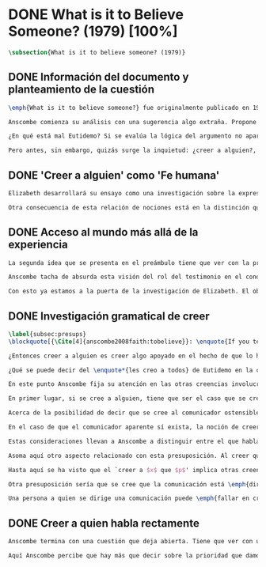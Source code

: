 #+PROPERTY: header-args:latex :tangle ../../tex/ch3/diacronico/believesomeone.tex
# -----------------------------------------------------------------------------
# Santa Teresa Benedicta de la Cruz, ruega por nosotros

* DONE What is it to Believe Someone? (1979) [100%]
#+BEGIN_SRC latex
\subsection{What is it to believe someone? (1979)}
#+END_SRC
** DONE Información del documento y planteamiento de la cuestión
CLOSED: [2019-09-02 Mon 11:05]
#+BEGIN_SRC latex
  \emph{What is it to believe someone?} fue originalmente publicado en 1979 en \emph{Rationality and Religious Belief} junto a otros siete ensayos. Sobre esta colección, editada por C.\,F.\,Delaney, el comentario escrito por Robert Masson para la revista \emph{Horizon}, tenía esto que decir: \blockquote[{\Cite[440]{masson1981}}: \enquote{Delaney promises that the eight original essays he has collected \textelp{} contribute to the ongoing discussion in the philosophy of religion in basically two ways: they demonstrate that the question about the rationality of religious belief is ``as much about rationality as about religion,'' and they show why people raising this question ought to examine religion ``concretely as a human practice rather than abstractly as a system of propopsitions''}.]{Delaney promete que los ocho ensayos originales que ha agrupado \textelp{} contribuyen a la discusión en curso en la filosofía de la religion básicamente de dos maneras: demuestran que la cuestión acerca de la racionalidad del creer religioso es ``tanto sobre racionalidad como sobre religión,'' y muestran por qué las personas que proponen esta pregunta deben examinar la religión ``concretamente como una práctica humana más que abstractamente como un sistema de proposiciones''}. En su ensayo, Anscombe considera el papel que la `fe humana' juega en nuestro conocimiento y \blockquote[{\Cite[xvii]{anscombe2008faith}}: \enquote{This problem, of what it is to believe \emph{someone}, which we do all the time, is obviously one which is interesting independently of questions having to do with divine faith}.]{Este problema, acerca de qué es creer a \emph{alguien}, que hacemos todo el tiempo, es obviamente uno que es interesante independientemente de las preguntas que tienen que ver con la fe divina}.

  Anscombe comienza su análisis con una sugerencia algo extraña. Propone un escenario construido según un patrón argumento\footnote{El patrón de argumento al que aquí se refiere es estudiado con más detalle por Anscombe en \cite{anscombe2015logic:qpa}.} que tiene la peculiaridad de que la conjunción de sus premisas no es suficiente para justificar la creencia expresada en la conclusión y, por tanto, no puede ser valorada como conocimiento o juicio razonable si no se tiene en cuenta otro fundamento externo. Dicho de otra manera, el escenario es una ilustración de un caso en el que la creencia depositada en lo que alguien dice no tiene como fundamento la combinación de las premisas, sino un elemento o circunstancia externa. En la escena cada premisa aparece atribuida a una persona distinta y la conclusión a un cuarto personaje, el pequeño relato aparece como sigue: \blockquote[{\Cite[1]{anscombe2008faith:tobelieve}}: \enquote{There were three men, $A$, $B$ and $C$, talking in a certain village. $A$ said ``If that tree falls down, it'll block the road for a long time.'' ``That's not so if there's a tree-clearing machine working'', said $B$. $C$ remarked ``There \emph{will} be one, if the tree doesn't fall down.'' The famous sophist Euthydemus, a stranger in the place, was listening. He immediately said ``I believe you all. So I infer that the tree will fall and the road will be blocked.''}.]{Había tres hombres, $A$, $B$ y $C$, hablando en cierta aldea. $A$ dijo: ``Si ese árbol cae, interrumpirá el paso por el camino durante mucho tiempo.'' ``No será así si hay una máquina para remover árboles funcionando'', dijo $B$. $C$ destacó: ``\emph{Habrá} una, si el árbol no cae.'' El famoso sofista Eutidemo, un extraño en el lugar, estaba escuchando. Inmediatamente dijo: ``Les creo a todos. Así que infiero que el árbol caerá e interrumpirá el paso por el camino.''}

  ¿En qué está mal Eutidemo? Si se evalúa la lógica del argumento no aparece ninguna contradicción, sin embargo hay algo extraño en la afirmación \enquote*{les creo a todos}. Si la lógica del argumento parece permitir que la inferencia de Eutidemo sea posible, ¿por qué suena tan extraña la posibilidad de que les crea a todos y juzgue esa conclusión?

  Pero antes, sin embargo, quizás surge la inquietud: ¿creer a alguien?, ¿acaso no hacemos eso todo el tiempo?, ¿merece la pena atender esta cuestión filosóficamente? Anscombe piensa que sí, y espera mostrar que es un tema de gran importancia para la vida y la filosofía y que además representa suficiente dificultad como para merecer investigación filosófica.
#+END_SRC
** DONE 'Creer a alguien' como 'Fe humana'
CLOSED: [2019-09-02 Mon 11:05]
#+BEGIN_SRC latex
Elizabeth desarrollará su ensayo como una investigación sobre la expresión \enquote*{creer a $x$ que $p$}. Antes de la investigación propone dos nociones a modo de preámbulo. En primer lugar plantea: \blockquote[{\Cite[1]{anscombe2008faith:tobelieve}}: \enquote{If words always kept their old values, I might have called my subject `Faith'. That short term has in the past been used in just this meaning, of believing someone}.]{Si las palabras siempre guardaran sus antiguos valores, podría haber llamado mi tema `Fe'. Este corto término ha sido usado en el pasado justo con este significado, el de creer a alguien}. Con esto Anscombe no pretende simplemente rescatar esta antigua acepción del término, sino que al hacer referencia a este modo de hablar establece varias conexiones entre lo que la fe implica y lo que es creer a alguien o el uso de la expresión `creer' con un objeto personal. Trata la expresión como `fe humana'. Esto también tiene como consecuencia que tanto el análisis de la `fe divina' se ve enriquecido por la comprensión sobre lo que significa creer a alguien, como que el análisis de lo que significa creer a alguien se beneficia del uso que hacemos de la expresión `fe'. En este punto Elizabeth insiste. La discusión sobre la fe divina pierde mucho cuando se abandona esta acepción del término como creer a Dios. \enquote{En esta época}, dice, \blockquote[{\Cite{anscombe2008faith:tobelieve}}: \enquote{Nowadays it is used to mean much the same thing as `religion' or possibly `religious belief'. Thus belief in God would now generally be called `faith'\,---\,belief in God at all, not belief that God will help one for example}.]{se usa para decir básicamente lo mismo que `religión' o posiblemente `creencia religiosa'. Así creer en Dios se llamaría ahora generalmente `fe'\,---\,creer en Dios del todo, no creer que Dios nos ayuda por ejemplo}. La consecuencia es que se ha perdido cierta riqueza: \blockquote[{\Cite{anscombe2008faith:tobelieve}}: \enquote{This is a great pity. It has had a disgusting effect on thought about religion. The astounding idea that there should be such a thing as \emph{believing God} has been lost sight of}.]{Esto es una gran lástima. Ha tenido un efecto desagradable en el pensamiento sobre la religión. La asombrosa idea de que existe tal cosa como \emph{creer a Dios} se ha perdido de vista}.

Otra consecuencia de esta relación de nociones está en la distinción que permite hacer respecto de \enquote*{creer que $N$ existe}. Esta creencia con Dios como objeto no podría ser llamada `fe divina'. Si se entiende fe como \enquote*{creer a $x$ que $p$} esto puede ser visto claramente, sería extraño decir que creemos a $N$ que $N$ existe. Creer en la existencia de alguien y creerle sobre algo que me comunica son dos modos distintos de creer. La creencia en la existencia de alguien que se comunica tiene que ver con aceptar la comunicación como aquello que pretende ser: una comunicación de $N$. La creencia en lo comunicado sería entonces creer a $N$ que $p$.
#+END_SRC
** DONE Acceso al mundo más allá de la experiencia
CLOSED: [2019-09-02 Mon 11:05]
#+BEGIN_SRC latex
La segunda idea que se presenta en el preámbulo tiene que ver con la pregunta \enquote*{¿Cómo accedemos a una idea del mundo más allá de nuestra experiencia personal?} Hume diría que el puente que permite nuestro contacto con la realidad más allá de nuestra experiencia es la relación causa-y-efecto.\footnote{\cite[Cf.][3]{anscombe2008faith:tobelieve}: \enquote{Hume thought that the idea of cause-and-effect was the bridge enabling us to reach any idea of a world beyond personal experience}.} Inferimos las causas desde sus efectos porque estamos acostumbrados a ver que causa y efecto van juntas. Estas causas inferidas las verificamos en la percepción inmediata de nuestra memoria o nuestros sentidos, o por medio de la inferencia de otras causas verificadas del mismo modo.\footnote{\cite[Cf.][87]{anscombe1981parmenides:humeandjulius}: \enquote{For Hume, the relation of cause and effect is the only bridge by which to reach belief in matters beyind our present impressions or memories}.} Hume entonces propone que la relación entre el testimonio y la verdad es de la misma clase, inferimos la verdad del testimonio porque estamos acostumbrados a que vayan juntas.\footnote{\cite[Cf.][3]{anscombe2008faith:tobelieve}:\enquote{ We believe in a cause, he tought, because we perceive the effect and cause and effect have been found to always go together. Similarly we believe in the truth of testimony because we perceive the testimony and we have (well! often have) found testimony and truth to go together!}}

Anscombe tacha de absurda esta visión del rol del testimonio en el conocimiento humano y le parece que \blockquote[{\Cite[Cf.][3]{anscombe2008faith:tobelieve}}: \enquote{the mystery is how Hume could ever have entertained it}.]{el misterio es cómo Hume la pudo haber llegado a sostener}. Entonces explica: \blockquote[{\Cite[3]{anscombe2008faith:tobelieve}}: \enquote{We must acknowledge testimony as giving us our larger world in no smaller degree, or even in a greater degree, than the relation of cause and effect; and believing it is quite dissimilar in structure from belief in causes and effects. Nor is what testimony gives us entirely a detachable part, like the thick fringe of fat on a chunk of steak. It is more like the flecks and streaks of fat that are distributed through good meat; though there are lumps of pure fat as well}.]{Hemos de reconocer al testimonio como el que nos da nuestro mundo más grande en no menor grado, o incluso en un grado mayor, que la relación de causa y efecto; y creerlo es bastante distinto en su estructura al creer en causas y efectos. Tampoco lo que el testimonio nos da es una parte completamente desprendible, como el borde de grasa en un pedazo de filete. Es más bien como las manchas y rayas de grasa que están distribuidas a través de la buena carne; aunque hay nudos de pura grasa también} Elizabeth considera que la mayor parte de nuestro conocimiento de la realidad está apoyado en la creencia que tenemos en las cosas que se nos han enseñado o dicho. Estas creencias, maduradas a lo largo del tiempo, van componiendo una imagen del mundo y un sistema de conocimiento. Para ella, la investigación acerca de `creer a alguien' no solo es del interés de la teología o de la filosofía de la religión, sino de enorme importancia para la teoría del conocimiento.

Con esto ya estamos a la puerta de la investigación de Elizabeth. El objetivo propuesto es profundizar en una descripción más acertada sobre la `estructura del creer en el testimonio' como distinta de la inadecuada relación causa y efecto. Esta descripción será un análisis de \enquote*{creer a $x$ que $p$} entendido como `fe humana'.
#+END_SRC
** DONE Investigación gramatical de creer
CLOSED: [2019-09-02 Mon 12:24]
#+BEGIN_SRC latex
\label{subsec:presups}
\blockquote[{\Cite[4]{anscombe2008faith:tobelieve}}: \enquote{If you tell me `Napoleon lost the battle of Waterloo' and I say `I believe you' that is a joke}.]{Si me dijeras `Napoleón perdió la batalla de Waterloo' y te digo `te creo' sería una broma}. De primera impresión \enquote*{creer a $x$ que $p$} parece que significa simplemente creer lo que alguien me dice, o creer que lo que me dice es verdadero. Sin embargo esto no es suficiente. Puede ser que ya crea lo que alguien me venga a decir. Puede ser que la comunicación suscite que forme mi propio juicio acerca de la verdad comunicada, pero aquí no podría decir que estoy creyendo al que comunica o que estoy contando con él para mi creer que $p$.

¿Entonces creer a alguien es creer algo apoyado en el hecho de que lo ha dicho? \blockquote[{\Cite[4]{anscombe2008faith:tobelieve}}: \enquote{A witness might be asked `Why did you think the man was dying?' and reply `Because the doctor told me' \textelp{} If asked further what his own judgement was, he may reply `I had no opinion of my own\,---\,I just believed the doctor'}.]{Puede que se le pregunte a un testigo `¿Por qué pensó que aquel hombre se estaba muriendo?' y que este responda `Porque el doctor me lo dijo' \textelp{} `no me hice ninguna opinión propia\,---\,yo solo creí al doctor'}. Este puede ser un ejemplo de contar con $x$ para la verdad de $p$. Esto, sin embargo, tampoco parece ser suficiente. Puedo imaginar el caso en el que esté convencido de que alguien a la vez cree lo opuesto a la verdad de $p$ y quiera mentirme. Según este cálculo podría decir que creo en lo que ha dicho por el hecho de que me lo ha dicho, pero no estaría diciendo que le creo a él.

¿Qué se puede decir del \enquote*{les creo a todos} de Eutidemo en la cuestión preliminar? Anscombe juzga que la exclamación no expresa simplemente una opinión apresurada o excesiva credulidad, sino más bien suena a locura\footnote{\cite[Cf.][5]{anscombe2008faith:tobelieve}: \enquote{\emph{insane} is just what Euthydemus' remark is and sounds\,---\,it is not, for example, like the expression of a somewhat rash opinion, or of excessive credulity}.}. Eutidemo no puede estar diciendo la verdad cuando dice que les cree a todos. La expresión de $C$ da pertinencia a lo que dice $B$, y la manera natural de entender lo que dice $B$ es como arrojando duda sobre lo que $A$ ha dicho. ¿Se puede pensar que $A$ todavía cree lo que ha dicho inicialmente? ¿Eutidemo puede creer a $A$ sin saber cuál es su reacción a lo que $B$ y $C$ han dicho? Entonces Anscombe concluye, \blockquote[{\Cite[5]{anscombe2008faith:tobelieve}}: \enquote{To believe $N$ one must believe that $N$ himself believes what he is saying}.]{Para creer a $N$ uno debe creer que $N$ mismo cree lo que está diciendo}. Creer a $N$ sin saber si $N$ cree lo que dice le suena a Elizabeth como una locura.

En este punto Anscombe fija su atención en las otras creencias involucradas en el `creer a $x$ que $p$'. Para esto trae nuestra atención sobre el hecho de que con frecuencia lo que tenemos ante nosotros es la comunicación y no al que habla, como cuando leemos un libro. Si se tiene esto en cuenta también, es posible ver mejor cómo `creer a $x$ que $p$' conlleva otras creencias. Estas son presuposiciones relacionadas con la comunicación y en circunstancias ordinarias no tienen por qué ser dudosas, pero están implicadas en el llegar a plantearse si creer o no ante una comunicación recibida.

En primer lugar, si se cree a alguien, tiene que ser el caso que se cree que una comunicación es de alguien\footnote{\cite[Cf.][6]{anscombe2008faith:tobelieve}: \enquote{futher beliefs that are involved in believing someone. First of all, it must be the case that you believe that something is a communication from him (or `from someone')}.}. Esta presuposición no parece tan problemática si se piensa en las ocasiones en las que creemos a alguien que es percibido. Aquí resulta útil la consideración de los casos en los que recibimos la comunicación sin que esté presente el que habla\footnote{\cite[Cf.][5]{anscombe2008faith:tobelieve}: \enquote{often all we have is the communication without the speaker}.}. Al respecto, podríamos imaginar una situación problemática. Supongamos que alguien recibe una carta en la que el autor no es el comunicador ostensible o aparente, es decir, quien firma la carta no es quien la ha escrito. ¿Se puede decir que el que recibe la carta cree o descree al autor o al comunicador ostensible? Creer al autor, afirma Anscombe, conlleva un tipo de juicio y especulación que no son mediaciones ordinarias en el creer a alguien\footnote{\cite[Cf.][7]{anscombe2008faith:tobelieve}: \enquote{This case, where there is intervening judgement and speculation, should alert us to the fact that in the most ordinary cases of believing someone there is no such mediation}.}. Para decir que creo al autor tendría que discernir que la comunicación que viene bajo otro nombre es realmente de esta otra persona que además me quiere decir esto.

Acerca de la posibilidad de decir que se cree al comunicador ostensible Anscombe distingue entre un comunicador ostensible que exista o no. Ante una comunicación que viene de parte de un comunicador aparente que no existe, alguien puede responder diciendo que cree o descree al comunicador aparente, pero la decisión de decir esto ---dice Anscombe--- \blockquote[{\Cite[7]{anscombe2008faith:tobelieve}}: \enquote{is a decision to give those verbs an `intentional' use like the verb `to look for'}. Anscombe propone que un verbo es usado intencionalmente cuando tiene como objeto directo un `objeto intencional' (`objeto' no en el sentido material, sino de finalidad) en: {\cite[9]{anscombe1981metaphysics:intsens}, lo describe como sigue: \enquote{We must ask: does any phrase that gives the direct object of an intentional verb in a sentence necessarily give an intentional object? No. Consider: ``These people worship Ombola; that is to say, they worship a mere hunk of wood.'' (cf. ``They worship sticks and stones.'') Or ``They worship the sun, that is, they worship what is nothing but a great mass of frightfully hot stuff.'' The worshippers themselves will not acknowledge the descriptions. Their idol is for them a divinized piece of wood, one that is somehow also a god; and similarly for the sun. An intentional object is given by a word or a phrase which gives a \emph{description under which}}}.]{es una decisión de dar a estos verbos un uso `intencional', como el verbo `ir tras'}. Esto lo ilustra añadiendo: \blockquote[{\Cite[7]{anscombe2008faith:tobelieve}}: \enquote{And so we might speak of someone as believing the god (Apollo, say), when he consulted the oracle of the god --- without thereby implying that one believed in the existence of the god oneself. All we want is that we should know what is called the god's telling him something}.]{Y así uno podría hablar de alguien en cuanto que cree al dios (Apolo, digamos), cuando consultó el oráculo del dios --- sin que por esto uno estuviera implicando que uno mismo cree en la existencia del dios. Todo lo que queremos es que necesitamos saber lo que se denomina que el dios le diga algo}. `Creer' usado aquí intencionalmente viene a decir que se busca o se desea creer a $x$ (Apolo en este caso) cuando se recibe aquello que alguien entiende como una comunicación suya.

En el caso de que el comunicador aparente sí exista, la noción de creerle manifiesta una cierta oscilación que depende de que la expresión `creer' se use en primera, segunda o tercera persona. Una tercera persona podría decir que \enquote*{aquel, pensando que $N$ dijo esto, le creyó}, o el comunicador aparente puede decir \enquote*{veo que pensaste que fui yo quien dijo esto y me creíste}, sin embargo, si el que ha recibido la comunicación dijera \enquote*{naturalmente te creí}, el comunicador aparente podría contestar \enquote*{ya que no lo he dicho yo, no me estabas creyendo a mi}.

Estas consideraciones llevan a Anscombe a distinguir entre el que habla en una comunicación y el productor inmediato de la comunicación. Este puede ser cualquiera que pase hacia adelante alguna comunicación, un maestro o mensajero, o un interprete o traductor; este es \blockquote[{\Cite[8]{anscombe2008faith:tobelieve}}: \enquote{we can speak of the immediate producer of what is taken, or makes an internal claim to be taken, as a communication from $NN$}.]{el productor inmediato de aquello que se entiende, o incluye una reclamación interna de ser entendido como una comunicación de $NN$}. Si digo que creo a un intérprete estoy afirmando que creo lo que ha dicho su principal, y mi contar con el intérprete consiste en la creencia de que ha reproducido lo que aquel ha dicho. En este sentido al intérprete no le falta rectitud si dice algo que no es verdadero pero no ha representado falsamente lo que ha dicho su principal. Por el contrario, al maestro sí le faltaría rectitud si lo que dice no es verdadero. Cuando se cree al maestro, aún en el caso que no sea de ninguna manera autoridad original de lo que comunica, se le cree a él sobre lo que transmite. Para Anscombe no es necesario que cuando se cree a alguien se le trate como una autoridad original\footnote{\cite[Cf.][5]{anscombe2008faith:tobelieve}: \enquote{To believe a person is not necessarily to treat him as an original authority}.}. En esto el ejemplo del maestro como distinto del intérprete es ilustrativo. Un maestro puede conocer lo que enseña porque lo ha recibido de alguna tradición de información y al transmitir lo que enseña se le está creyendo a él.

Asoma aquí otro aspecto relacionado con esta presuposición. Al creer que una comunicación es de alguien se cree a una persona que puede tener distintos grados de autoridad sobre lo que dice. El maestro del que se ha hablado antes podría afirmar \enquote*{Leonardo da Vinci dibujó diseños para una máquina voladora} y en esto no es para nada una autoridad original\footnote{\cite[Cf.][6]{anscombe2008faith:tobelieve}: \enquote{he may not be an original authority at all, as if he says that Leonardo made drawings fo a flying machine. In this latter case he almost certainly knows it from having been told, \emph{even} if he's seen the drawings}.}. Conoce esto porque lo ha escuchado, incluso si ha visto los diseños. Aún cuando los hubiera descubierto él mismo, tendría que haber contado con alguna información recibida de que esos diseños que ve son de Leonardo. En este caso sí seria una autoridad original en notar que estos diseños que ha escuchado que son de Leonardo son de máquinas voladoras. Anscombe explica la distinción diciendo: \blockquote[{\Cite[5]{anscombe2008faith:tobelieve}}: \enquote{He is \emph{an} original authority on what he himself has done and seen and heard: I say \emph{an} original authority because I only mean that he does himself contribute something, e.g. is in some sort a witness, as oposed to one who only transmits information received. But his account of what he is a witness to is very often \textelp{} heavily affected or ratherl all but completely formed by what information \emph{he} had received}.]{\textins{Alguien} es \emph{una} autoridad original en aquello que él mismo ha hecho y visto y oído: digo \emph{una} autoridad original porque solo quiero decir que él mismo sí contribuye algo, es algún tipo de testigo por ejemplo, en lugar de alguien que solo transmite información recibida. Pero su informe de aquello de lo que es testigo es con frecuencia \textelp{} fuertemente influenciado o más bien casi del todo formado por la información que \emph{él} ha recibido} Además de ser \emph{una} autoridad original sobre algún hecho, una persona puede ser una autoridad \emph{totalmente} original. Si la distinción entre alguien que no es una autoridad original y alguien que sí lo es ha sido descrita como la contribución de algo propio que junto con la información recibida permite construir un informe, lo particular de una autoridad totalmente original es que no se apoya en ninguna información recibida para construir su informe de los hechos. Anscombe no entiende el lenguaje como información recibida. Pone como ejemplo de informe de una autoridad totalmente original a alguien que dice \enquote*{esta mañana comí una manzana} y dice: \blockquote[{\Cite[6]{anscombe2008faith:tobelieve}}: \enquote{if he is in the situation usual among us, he knows what an apple is\,---\,i.e. can recognise one. So though he was `taught the concept' in learning to use language in everyday life, I do not count that as a case of reliance on information received}.]{si él está en la situación usual entre nosotros, sabe lo que una manzana es\,---\,es decir, puede reconocer una. Así que aún cuando se le ha `enseñado el concepto' al aprender a usar el lenguaje en la vida ordinaria, no cuento esto como un caso de depender en información recibida}.

Hasta aquí se ha visto que el `creer a $x$ que $p$' implica otras creencias que son presuposiciones a la pregunta sobre si se cree o se descree a alguien y se ha descrito lo que tiene que ver con la creencia de que una comunicación viene de alguien. Anscombe examina otras presuposiciones más. También tiene que ser el caso que creamos que por la comunicación, la persona que habla quiere decir \emph{esto}. En situaciones ordinarias no es difícil distinguir si alguien está diciendo o escribiendo algún lenguaje. Sin embargo, aún cuando el que habla use palabras que puedo `hacer mías' y creer simplemente las palabras que dice, aquí queda espacio para decir que hay una creencia adicional de que se ha dicho `tal cosa' en la comunicación. Elaboramos en aquello que hemos creído y usamos otras palabras distintas, nuestras creencias no están atadas a palabras específicas. También podríamos pensar que alguien diga que cree \emph{esto} porque `cree a $x$' y que se le cuestione su creencia preguntando \enquote*{¿qué tomaste como $x$ diciéndote eso?}\footnote{\cite[Cf.][8]{anscombe2008faith:tobelieve}: \enquote{So when someone says that he believes such-and-such because he believes $NN$, we may say `We suspect a misunderstanding. What did you take as $NN$'s telling you that?'}}.

Otra presuposición sería que se cree que la comunicación está \emph{dirigida} a alguien, aunque sea \enquote*{a quien lea esto} o \enquote*{a quien pueda interesar}. Esta creencia se podría problematizar pensando en algún caso que alguien reciba una comunicación con otro destinatario, ¿estaría creyendo al que se comunica?. Anscombe opina que en un sentido extendido o reducido y considera que el tema parece de poca importancia.

Una persona a quien se dirige una comunicación puede \emph{fallar en creerla} si no nota la comunicación, o si notándola no la interpreta como lenguaje, o si notándola como lenguaje no la toma como dirigida hacia ella; o puede que crea todo esto, pero lo interprete incorrectamente, o puede que lo interprete bien pero no crea que viene realmente de $N$. En este tipo de casos la persona no ha descreído, sino que no ha llegado a estar en la situación de plantearse esa pregunta. Para poder llegar a preguntar si alguien `cree a $x$ que $p$' habría que excluir o asumir como excluidos todos los casos en los que estas otras presuposiciones no se han cumplido. En los casos en los que todos estos presupuestos no presentan problema o duda, llegamos a estar en la situación que Anscombe describe a modo de conclusión: \blockquote[{\Cite[9]{anscombe2008faith:tobelieve}}: \enquote{Let us suppose that all the presuppositions are in. $A$ is then in the situation ---a very normal one--- where the question arises of believing or doubting (suspending judgement in face of) $NN$. Unconfused by all the questions that arise because of the presuppositions, we can see that believing someone (in the particular case) is trusting him for the truth\,---\,in the particular case}.]{Supongamos que todas la presuposiciones están dadas. $A$ está entonces en la situación ---muy común--- donde surge la pregunta sobre si creer o dudar (suspender el juicio ante) $NN$. Sin confusión por todas las preguntas que surgen por las presuposiciones, podemos ver que creer a alguien (en el caso particular) es confiar en él para la verdad\,---\,en el caso particular}. Que `$A$ crea a $N$ que $p$' implica que $A$ cree que en una comunicación, que puede venir de un productor inmediato, $N$ es el que habla y lo que dice es $p$ y esta comunicación está dirigida hacia $A$; entonces $A$, creyendo que $N$ cree que $p$, confía en $N$ sobre la verdad de $p$.
#+END_SRC
** DONE Creer a quien habla rectamente
CLOSED: [2019-09-02 Mon 12:25]
#+BEGIN_SRC latex
Anscombe termina con una cuestión que deja abierta. Tiene que ver con uno de los ejemplos relacionados con creer que la comunicación viene de alguien. Allí proponía imaginar el caso en el que estuviéramos convencidos de que alguien viene a decirnos lo que cree que es falso, pero a la vez sabemos que lo que cree es lo contrario a la verdad. Al decir lo que cree que es falso estaría afirmando la verdad. En ese caso, afirmaba Anscombe, podría decir que creo en lo que dice y además creo porque lo dice, pero no le creo a él. Se podría preguntar ¿cuál es la diferencia entre llegar a la creencia de $p$ porque alguien que está en lo correcto y es veraz me lo ha dicho, y llegar a la misma creencia porque me lo ha dicho alguien que está equivocado y miente? Ambos casos parecen implicar un cálculo, en uno se calcula que está en lo correcto y es veraz y en el otro se calcula que está equivocado y miente. ¿Por qué estamos dispuestos a decir que creemos al que habla solo en el caso en que esté en lo correcto y sea veraz? ¿Acaso no llevan ambos casos a la misma creencia que $p$?

Aquí Anscombe percibe que hay más que decir sobre la prioridad que damos a la rectitud y la veracidad en la dinámica de creer lo que se nos dice sobre la realidad.
 #+END_SRC
